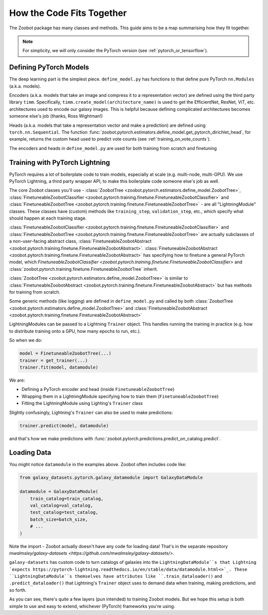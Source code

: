 .. _how_the_code_fits_together:

How the Code Fits Together
===========================

The Zoobot package has many classes and methods.
This guide aims to be a map summarising how they fit together.

.. note:: For simplicity, we will only consider the PyTorch version (see :ref:`pytorch_or_tensorflow`).

Defining PyTorch Models
-------------------------

The deep learning part is the simplest piece. 
``define_model.py`` has functions to that define pure PyTorch ``nn.Modules`` (a.k.a. models).

Encoders (a.k.a. models that take an image and compress it to a representation vector) are defined using the third party library ``timm``.
Specifically, ``timm.create_model(architecture_name)`` is used to get the EfficientNet, ResNet, ViT, etc. architectures used to encode our galaxy images.
This is helpful because defining complicated architectures becomes someone else's job (thanks, Ross Wightman!) 

Heads (a.k.a. models that take a representation vector and make a prediction) are defined using ``torch.nn.Sequential``. 
The function :func:`zoobot.pytorch.estimators.define_model.get_pytorch_dirichlet_head`, for example, returns the custom head used to predict vote counts (see :ref:`training_on_vote_counts`).

The encoders and heads in ``define_model.py`` are used for both training from scratch and finetuning

Training with PyTorch Lightning
--------------------------------

PyTorch requires a lot of boilerplate code to train models, especially at scale (e.g. multi-node, multi-GPU).
We use PyTorch Lightning, a third party wrapper API, to make this boilerplate code someone else's job as well.

The core Zoobot classes you'll use - :class:`ZoobotTree <zoobot.pytorch.estimators.define_model.ZoobotTree>`, :class:`FinetuneableZoobotClassifier <zoobot.pytorch.training.finetune.FinetuneableZoobotClassifier>` and :class:`FinetuneableZoobotTree <zoobot.pytorch.training.finetune.FinetuneableZoobotTree>` - 
are all "LightningModule" classes.
These classes have (custom) methods like ``training_step``, ``validation_step``, etc., which specify what should happen at each training stage.

:class:`FinetuneableZoobotClassifier <zoobot.pytorch.training.finetune.FinetuneableZoobotClassifier>` and :class:`FinetuneableZoobotTree <zoobot.pytorch.training.finetune.FinetuneableZoobotTree>`
are actually subclasses of a non-user-facing abstract class, :class:`FinetuneableZoobotAbstract <zoobot.pytorch.training.finetune.FinetuneableZoobotAbstract>`.
:class:`FinetuneableZoobotAbstract <zoobot.pytorch.training.finetune.FinetuneableZoobotAbstract>` has specifying how to finetune a general PyTorch model,
which `FinetuneableZoobotClassifier <zoobot.pytorch.training.finetune.FinetuneableZoobotClassifier>` and :class:`zoobot.pytorch.training.finetune.FinetuneableZoobotTree` inherit.

:class:`ZoobotTree <zoobot.pytorch.estimators.define_model.ZoobotTree>` is similar to :class:`FinetuneableZoobotAbstract <zoobot.pytorch.training.finetune.FinetuneableZoobotAbstract>` but has methods for training from scratch.

Some generic methods (like logging) are defined in ``define_model.py`` and called by both :class:`ZoobotTree <zoobot.pytorch.estimators.define_model.ZoobotTree>` and :class:`FinetuneableZoobotAbstract <zoobot.pytorch.training.finetune.FinetuneableZoobotAbstract>`

LightningModules can be passed to a Lightning ``Trainer`` object. This handles running the training in practice (e.g. how to distribute training onto a GPU, how many epochs to run, etc.).

So when we do:

.. code-block:: python

    model = FinetuneableZoobotTree(...)
    trainer = get_trainer(...)
    trainer.fit(model, datamodule)

We are:

- Defining a PyTorch encoder and head (inside ``FinetuneableZoobotTree``)
- Wrapping them in a LightningModule specifying how to train them (``FinetuneableZoobotTree``)
- Fitting the LightningModule using Lighting's ``Trainer`` class

Slightly confusingly, Lightning's ``Trainer`` can also be used to make predictions:

.. code-block:: python

    trainer.predict(model, datamodule)

and that's how we make predictions with :func:`zoobot.pytorch.predictions.predict_on_catalog.predict`.
  
Loading Data
--------------------------

You might notice ``datamodule`` in the examples above. 
Zoobot often includes code like:

.. code-block:: python

    from galaxy_datasets.pytorch.galaxy_datamodule import GalaxyDataModule

    datamodule = GalaxyDataModule(
        train_catalog=train_catalog,
        val_catalog=val_catalog,
        test_catalog=test_catalog,
        batch_size=batch_size,
        # ... 
    )

Note the import - Zoobot actually doesn't have any code for loading data! 
That's in the separate repository `mwalmsley/galaxy-datasets <https://github.com/mwalmsley/galaxy-datasets/>`.

``galaxy-datasets`` has custom code to turn catalogs of galaxies into the ``LightningDataModule``s that Lightning `expects https://pytorch-lightning.readthedocs.io/en/stable/data/datamodule.html<>`_.
These ``LightningDataModule``s themselves have attributes like ``.train_dataloader()`` and ``.predict_dataloader()`` that Lightning's ``Trainer`` object uses to demand data when training, making predictions, and so forth.

As you can see, there's quite a few layers (pun intended) to training Zoobot models. But we hope this setup is both simple to use and easy to extend, whichever (PyTorch) frameworks you're using.
